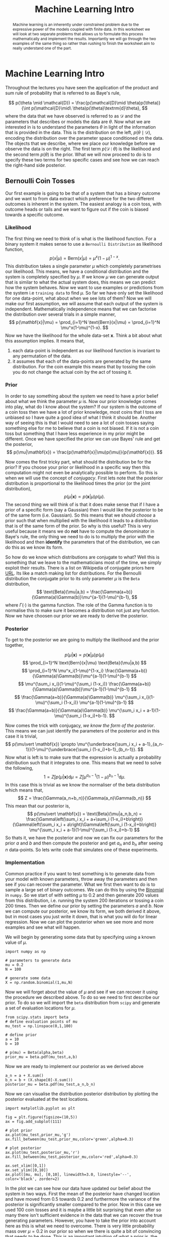#+PROPERTY: header-args :eval yes :cache no :eval never-export
#+STARTUP: noindent
#+OPTIONS: toc:nil h:4
#+LATEX_CLASS: assignment
#+LATEX_CLASS_OPTIONS:
#+LATEX_HEADER: \usepackage{tikz} \usepackage{hologo} \usepackage{todonotes} \usepackage{amsmath}  \usepackage{algorithm} \usepackage{algpseudocode} \usepackage{parskip}
#+LATEX_HEADER: \usepackage[citestyle=authoryear-icomp, maxcitenames=1, maxbibnames=4, bibstyle=authoryear, backend=bibtex, hyperref=true, url=false, natbib=true]{biblatex}
#+LATEX_HEADER: \addbibresource{~/Dropbox/work/bibliography/references.bib}
#+LATEX_HEADER: \usepackage{minted} \usepackage[format=plain,labelfont={bf,it},textfont=it]{caption}
#+LATEX_HEADER_EXTRA:
#+DESCRIPTION:
#+KEYWORDS:
#+LATEX_COMPILER: pdflatex
#+COLUMNS: %ITEM(Lab) %4EXPORT_DATE(Week)
#+TITLE: Machine Learning Intro
* Machine Learning Intro
  #+begin_abstract
  Machine learning is an inherently under constrained problem due to the expressive power of the models coupled with finite data. In this worksheet we will look at two separate problems that allows us to formulate this process mathematically and implement the results. Importantly we will go through the two examples of the same thing so rather than rushing to finish the worksheet aim to really understand one of the part.
  #+end_abstract

  Throughout the lectures you have seen the application of the product and sum rule of probability that is referred to as Baye's rule,

  \[
  p(\theta \mid \mathcal{D}) = \frac{p(\mathcal{D}\mid \theta)p(\theta)}{\int p(\mathcal{D}\mid\ \theta)p(\theta)\textrm{d}\theta},
  \]
  where the data that we have observed is referred to as $\mathcal{D}$ and the parameters that describes or models the data are $\theta$. Now what we are interested in is to understand the parameters $\theta$ in light of the information that is provided in the data. This is the distribution on the left, $p(\theta\mid\mathcal{D})$, encoding the distribution over the parameter space conditioned on the data. The objects that we describe, where we place our knowledge before we observe the data is on the right. The first term $p(\mathcal{D}\mid \theta)$ is the likelihood and the second term $p(\theta)$ is the prior. What we will now proceed to do is to specify these two terms for two specific cases and see how we can reach the right-hand side posterior.

** Bernoulli Coin Tosses
   Our first example is going to be that of a system that has a binary outcome and we want to from data extract which preference for the two different outcomes is inherent in the system. The easiest analogy is a coin toss, with outcome heads or tails and we want to figure out if the coin is biased towards a specific outcome.
*** Likelihood
    The first thing we need to think of is what is the likelihood function. For a binary system it makes sense to use a =Bernoulli Distribution= as likelihood function,
    \[
    p(x\vert \mu) = \text{Bern}(x|\mu) = \mu^x(1-\mu)^{1-x}.
    \]
    This distribution takes a single parameter $\mu$ which completely parametrises our likelihood. This means, we have a conditional distribution and the system is completely specified by $\mu$. If we know $\mu$ we can generate output that is similar to what the actual system does, this means we can predict how the system behaves. Now we want to use examples or predictions from the system i.e =training data= to find $\mu$. So far we have only set the likelihood for one data-point, what about when we see lots of them? Now we will make our first assumption, we will assume that each output of the system is independent. Mathematically independence means that we can factorise the distribution over several trials in a simple manner,
    \[
    p(\mathbf{x}|\mu) = \prod_{i=1}^N \text{Bern}(x|\mu) = \prod_{i=1}^N \mu^x(1-\mu)^{1-x}.
    \]
    Now we have the likelihood for the whole data-set $\mathbf{x}$. Think a bit about what this assumption implies. It means that,
    1) each data-point is independent as our likelihood function is invariant to any permutation of the data.
    2) it assumes that each of the data-points are generated by the same distribution. For the coin example this means that by tossing the coin you do not change the actual coin by the act of tossing it.
*** Prior
    In order to say something about the system we need to have a prior belief about what we think the parameter $\mu$ is. Now our prior knowledge comes into play, what do I know about the system? If our system is the outcome of a coin toss then we have a lot of prior knowledge, most coins that I toss are unbiased so I have quite a good idea of what I think it should be. Another way of seeing this is that I would need to see a lot of coin tosses saying something else for me to believe that a coin is not biased. If it is not a coin toss but something that I have less experience in my prior might be different. Once we have specified the prior we can use Bayes' rule and get the posterior,
    \[
    p(\mu|\mathbf{x}) = \frac{p(\mathbf{x}|\mu)p(\mu)}{p(\mathbf{x})}.
    \]

    Now comes the first tricky part, what should the distribution be for the prior? If you choose your prior or likelihood in a specific way then this computation might not even be analytically possible to perform. So this is when we will use the concept of /conjugacy/. First lets note that the posterior distribution is proportional to the likelihood times the prior (or the joint distribution),
    \[
    p(\mu|\mathbf{x}) \propto p(\mathbf{x}|\mu)p(\mu).
    \]
    The second thing we will think of is that it does make sense that if I have a prior of a specific form (say a Gaussian) then I would like the posterior to be of the same form (i.e. Gaussian). So this means that we should /choose/ a prior such that when multiplied with the likelihood it leads to a distribution that is of the same form of the prior. So why is this useful? This is very useful because it means we do *not* have to compute the denominator in Baye's rule, the only thing we need to do is to multiply the prior with the likelihood and then *identify* the parameters that of the distribution, we can do this as we know its form.
    
    So how do we know which distributions are conjugate to what? Well this is something that we leave to the mathematicians most of the time, we simply exploit their results. There is a list on Wikipedia of conjugate priors here [[https://en.wikipedia.org/wiki/Conjugate_prior][URL]]. Its like a match making list for distributions. For the Bernoulli distribution the conjugate prior to its only parameter $\mu$ is the =Beta= distribution,
    \[
    \text{Beta}(\mu|a,b) = \frac{\Gamma(a+b)}{\Gamma(a)\Gamma(b)}\mu^{a-1}(1-\mu)^{b-1},
    \]
    where $\Gamma(\cdot)$ is the gamma function. The role of the Gamma function is to normalise this to make sure it becomes a distribution not just any function. Now we have choosen our prior we are ready to derive the posterior.
*** Posterior
    To get to the posterior we are going to multiply the likelihood and the prior together,

    
    
    \[
    p(\mu|\mathbf{x}) \propto p(\mathbf{x}|\mu)p(\mu)
    \]
    \[
    \prod_{i=1}^N \text{Bern}(x|\mu) \text{Beta}(\mu|a,b)
    \]
    \[
    \prod_{i=1}^N \mu^x_i(1-\mu)^{1-x_i} \frac{\Gamma(a+b)}{\Gamma(a)\Gamma(b)}\mu^{a-1}(1-\mu)^{b-1}
    \]
    \[
    \mu^{\sum_i x_i}(1-\mu)^{\sum_i (1-x_i)} \frac{\Gamma(a+b)}{\Gamma(a)\Gamma(b)}\mu^{a-1}(1-\mu)^{b-1}
    \]
    \[
    \frac{\Gamma(a+b)}{\Gamma(a)\Gamma(b)} \mu^{\sum_i x_i}(1-\mu)^{\sum_i (1-x_i)} \mu^{a-1}(1-\mu)^{b-1}
    \]
    \[
    \frac{\Gamma(a+b)}{\Gamma(a)\Gamma(b)} \mu^{\sum_i x_i + a-1}(1-\mu)^{\sum_i (1-x_i)+b-1}.
    \]

    Now comes the trick with conjugacy, /we know the form of the posterior/. This means we can just identify the parameters of the posterior and in this case it is trivial,
    \[
    p(\mu\vert \mathbf{x}) \propto \mu^{\underbrace{\sum_i x_i + a-1}_{a_n-1}}(1-\mu)^{\underbrace{\sum_i (1-x_i)+b-1}_{b_n-1}}.
    \]
    Now what is left is to make sure that the expression is actually a probability distribution such that it integrates to one. This means that we need to solve the following,
    \[
    1 = Z \int p(\mu\vert \mathbf{x})\textrm{d}\mu = Z \int \mu^{a_n-1}(1-\mu)^{b_n-1}\textrm{d}\mu.
    \]
    In this case this is trivial as we know the normaliser of the beta distribution which means that,
    \[
    Z = \frac{\Gamma(a_n+b_n)}{\Gamma(a_n)\Gamma(b_n)}
    \]
    This mean that our posterior is,
    \[
    p(\mu\vert \mathbf{x}) = \text{Beta}(\mu|a_n,b_n) = \frac{\Gamma\left(\sum_i x_i + a+\sum_i (1-x_i)+b\right)}{\Gamma\left(\sum_i x_i + a\right)\Gamma\left(\sum_i (1-x_i)+b\right)} \mu^{\sum_i x_i + a-1}(1-\mu)^{\sum_i (1-x_i)+b-1}
    \]
    So thats it, we have the posterior and now we can fix our parameters for the prior $a$ and $b$ and then compute the posterior and get $a_n$ and $b_n$ after seeing $n$ data-points. So lets write code that simulates one of these experiments.  
*** Implementation
    Common practice if you want to test something is to generate data from your model with known parameters, throw away the parameters and then see if you can recover the parameter. What we first then want to do is to sample a large set of binary outcomes. We can do this by using the [[https://en.wikipedia.org/wiki/Binomial_distribution][Binomial]] in =numpy=. So we start of with setting $\mu$ to $0.2$ and then generate $200$ values from this distribution, i.e. running the system 200 iterations or tossing a coin 200 times. Then we define our prior by setting the parameters $a$ and $b$. Now we can compute our posterior, we know its form, we both derived it above, but in most cases you just write it down, that is what you will do for linear regression. Now we can plot the posterior when we see more and more examples and see what will happen.

    We will begin by generating some data that by specifying using a known value of $\mu$.    
    #+begin_src ipython :session bernoulli :export both :results raw drawer
import numpy as np

# parameters to generate data
mu = 0.2
N = 100

# generate some data
X = np.random.binomial(1,mu,N)
    #+end_src

    Now we will forget about the value of $\mu$ and see if we can recover it using the procedure we described above. To do so we need to first describe our prior. To do so we will import the ~beta~ distribution from ~scipy~ and generate a set of evaluation locations for $\mu$.
    #+begin_src ipython :session bernoulli :exports both :results raw drawer
from scipy.stats import beta
# define evaluation points of mu
mu_test = np.linspace(0,1,100)

# define prior
a = 10
b = 10

# p(mu) = Beta(alpha,beta)
prior_mu = beta.pdf(mu_test,a,b)
    #+end_src

    Now we are ready to implement our posterior as we derived above
    #+begin_src ipython :session bernoulli :exports both :results raw drawer
a_n = a + X.sum()
b_n = b + (X.shape[0]-X.sum())
posterior_mu = beta.pdf(mu_test,a_n,b_n)
    #+end_src

    Now we can visualise the distribution posterior distribution by plotting the posterior evaluated at the test locations.
    #+begin_src ipython :session bernoulli :exports both :results raw drawer
import matplotlib.pyplot as plt

fig = plt.figure(figsize=(10,5))
ax = fig.add_subplot(111)

# plot prior
ax.plot(mu_test,prior_mu,'g')
ax.fill_between(mu_test,prior_mu,color='green',alpha=0.3)

# plot posterior
ax.plot(mu_test,posterior_mu,'r')
ax.fill_between(mu_test,posterior_mu,color='red',alpha=0.3)

ax.set_xlim([0,1])
ax.set_ylim([0,10])
ax.plot([mu, mu], [0,10], linewidth=3.0, linestyle='--', color='black', zorder=2)
    #+end_src

    In the plot we can see how our data have updated our belief about the system in two ways. First the mean of the posterior have changed location and have moved from $0.5$ towards $0.2$ and furthermore the variance of the posterior is significantly smaller compared to the prior. Now in this case we used $100$ coin tosses and it is maybe a little bit surprising that even after so many there isn't sufficient evidence in the data that we can recover the true generating parameters. However, you have to take the prior into account here as this is what we need to overcome. There is very little probability mass over $\mu=0.2$ in our prior so when we there is quite a bit of convincing that needs to be done. This is an important intuition of what a prior is, the prior actually encodes what is the value of an observation for a specific hypothesis. Think about it like this, if I should try to convince you that the earth is flat I bet you I would have to show you quite a lot of evidence for you to change your opinion because you are /very sceptical towards anything that supports this conclusion/ this is what your prior encodes a quantification of your scepticism for each observed data.
    
    Lets dive a little bit deeper into this by looking at how the posterior gets updated for each new data-point that we see. The code below is just a copy of what you have just implemented but a little bit more flexible so that we can look at how the posterior changes when we see more and more data. Lets start with a quite extreme case, we are incredibly certain that the coin is biased towards $1$ and lets see how our posterior updates.
    
    #+BEGIN_SRC ipython :session bernoulli2 :exports both :results raw drawer
import numpy as np
from scipy.stats import beta
import matplotlib.pyplot as plt

def posterior(a,b,X):
    a_n = a + X.sum()
    b_n = b + (X.shape[0]-X.sum())

    return beta.pdf(mu_test,a_n,b_n)

# parameters to generate data
mu = 0.2
N = 100

# generate some data
X = np.random.binomial(1,mu,N)
mu_test = np.linspace(0,1,100)

# now lets define our prior
a = 10
b = 10

# p(mu) = Beta(alpha,beta)
prior_mu = beta.pdf(mu_test,a,b)

# create figure
fig = plt.figure(figsize=(10,5))
ax = fig.add_subplot(111)

# plot prior
ax.plot(mu_test,prior_mu,'g')
ax.fill_between(mu_test,prior_mu,color='green',alpha=0.3)

ax.set_xlabel('$\mu$')
ax.set_ylabel('$p(\mu|\mathbf{x})$')

# lets pick a random (uniform) point from the data
# and update our assumption with this
index = np.random.permutation(X.shape[0])
for i in range(0,X.shape[0]):
    y = posterior(a,b,X[:index[i]])
    plt.plot(mu_test,y,'r',alpha=0.3)

y = posterior(a,b,X)
plt.plot(mu_test,y,'b',linewidth=4.0)
    #+END_SRC

   #+NAME: figure
   #+CAPTION: /The green distribution is the prior distribution over $\mu$ and the red distributions are the updated belief when we see more and more data-points and the blue is the final posterior when we have seen all the points./
   #+RESULTS[ab83f8d76a138fba82410dcb9856883c755ffdb3]:
   :results:
   # Out[1]:
   : [<matplotlib.lines.Line2D at 0x7f3b6c0b6190>]
   [[file:./obipy-resources/36ki9f.png]]
   :end:

   As you can see from the plot above a new interesting behaviour happens, the posterior first becomes wider and then narrows as we get closer to the generating parameters of the data. This makes perfect sense, we see something that is very far from our belief, so we first get confused before we become certain again. Now use the code to play around with different assumptions and try to get an idea of how the posterior changes.
   
*** Summary
    So this was it, machine learning! While the example we looked at was a bit silly what we did on a more abstract level was everything but. We mathematically defined the a model that formalised our beliefs about the world, we combined this knowledge with data through computation and in the end we reached an updated belief. The motivation for looking at this example first was because it is mathematically simple when we have more complicated relationships between our model and data we get more complicated likelihoods and our knowledge about a system is often more complex than a Beta distribution. This quickly leads to computations which are analytically intractable as we cannot reach the posterior distribution in closed form.
   
** Linear Regression
   Before we wrap up we will look at a slightly more complicated example that of linear regression. The math becomes a little bit more complicated in this case so to keep with the more abstract message we will avoid deriving the posterior. The key thing to see is that we are using exactly the same structure to learn, we formulate our beliefs and we integrate it with observed data to get an updated belief.

   We observe a data-set \(\mathcal{D} = \{\tilde{x}_i, y_i \}_{i=1}^N\) where we assume the following relationship between the variates,  
   \[
   y_i = f(\tilde{x}_i).
   \]
   Our task is to infer the function \(f(\cdot\)) from \(\mathcal{D}\). To simplify things we are going to limit the hypothesis space to be only of linear functions. This means that we can write the expression as,
   \[
   y_i = w_1\tilde{x}_i + w_0 = \mathbf{w}^{\textrm{T}}\mathbf{x}_i = \left[\begin{array}{c} w_1\\w_0\end{array}\right]^{\textrm{T}}\left[\begin{array}{c}\tilde{x}_i\\ 1\end{array}\right]
   \]
   where we have rewritten the input variate by appending a one so that we can write everything on matrix form. The task that we will perform in this lab is to infer the function parametrised by $\mathbf{w}$ by observing $\mathcal{D}$.
   
*** Likelihood
    The next step is for us to define a likelihood function. We will do so by making a set of assumptions. First we will assume that the data we observe is not instantiations of the "true" underlying function but rather have been corrupted by /addative/ noise.
    \[
    y_i = \mathbf{w}^{\textrm{T}}\mathbf{x}_i + \epsilon.
    \]
    Now can we make an argument what form this noise will take? One assumption would be to say that the noise is independent of where in the input space we evaluate the function, this is called /homogenous/ noise. Furthermore we could argue that we know the form of the noise, one idea would be to say that the noise is Gaussian,
    \[
    \epsilon \sim \mathcal{N}(0,\beta^{-1}),
    \]
    with precision $\beta$. Now this would mean is that if we could directly observe the noise we could formulate a likelihood as,
    \[
    p(\epsilon) = \mathcal{N}(\epsilon\vert 0,\beta^{-1}).
    \]
    If we now combine this new expression of the noise with the assumption of the stochastic form in we get,
    \[\begin{eqnarray}
    p(\epsilon) &= \mathcal{N}(\epsilon\vert 0,\beta^{-1})\\
    &= \mathcal{N}(y_i - \mathbf{w}^{\textrm{T}}x_i\vert 0,\beta^{-1})\\
    &= \mathcal{N}(y_i\vert\mathbf{w}^{\textrm{T}}x_i,\beta^{-1}).
    \end{eqnarray}\]
    What we have just done is to formulate a likelihood function. It describes how likely an observed output location is to have come from the a specific parametrisation of the function. Or more precisely this is the function that quantifies how much evidence a specific data point provides for a specific model. Importantly we justified it by thinking about noise.
    
    Now the formulation is for a single data-point but if we assume that the noise is independent we can easily formulate the likelihood for a set of data,
    \[
    p(\mathbf{y}\vert \mathbf{w},\mathbf{X}) = \prod_{i=1}^N p(y_i \vert \mathbf{w}, \mathbf{x}_i),
    \]
    where $\mathbf{X} = [x_1,\ldots,x_N]^{\textrm{T}}$ and $\mathbf{y} = [y_1,\ldots,y_N]^{\textrm{T}}$.

    Think back to the Bernoulli trial, its exactly the same thing. One important difference is how we motivated the construction of the likelihood, it came through making an assumption of the structure of the noise. Concretely we made three assumptions,
    1) the noise is addative
    2) the noise is Gaussian
    3) the noise is independent of the input location.
    These assumptions needs to be justified on a problem to problem basis. Say for example that we are measuring the vibrations in a car as a function of speed. It might be the case that the noise in the sensor measuring the vibrations also depends on the speed of the car then we should not use a homoscedastic noise model. Here to keep things simple we will only look at artificial data but later on in the module we will look at examples where we have prior knowledge.

    So now we have our likelihood function and if we knew the parameters of the function $\mathbf{w}$ we would be able to generate data. However, we want to infer the these parameters from the data and to do so we need to formulate our beliefs over different parametrisations using a prior distribution.

*** Prior
    The next step is to formulate a prior assumption over the parameters that we want to infer. For the regression case the parameters are $p(\mathbf{w})$ and here we will again use a Gaussian prior such that,
    \[
    p(\mathbf{w}) = \mathcal{N}(\mathbf{w}_0, \mathbf{S}_0)
    \]
    \[
    \mathbf{S}_0 = \lambda\mathbf{I}
    \]
    The structure of the prior covariance tells us that we assume that the two parameters $w_1$ and $w_0$ are independent with equal variance.

    Think about this assumption, does this make sense for a line? Well the great thing about distributions is that you can sample from them and generate the results that you can reason about. The code below will generate sample lines where $\mathbf{w}_0 = \boldsymbol{0}$ and $\mathbf{S}_0 = \mathbf{I}$.

    #+begin_src ipython :session linearregression :export both :results raw drawer
import numpy as np
import matplotlib.pyplot as plt

def plot_line(ax, w):
    # input data
    X = np.zeros((2,2))
    X[0,0] = -5.0
    X[1,0] = 5.0
    X[:,1] = 1.0

    # because of the concatenation we have to flip the transpose
    y = w.dot(X.T)
    ax.plot(X[:,0], y)
    
# create prior distribution
tau = 1.0*np.eye(2)
w_0 = np.zeros((2,1))

# sample from prior
n_samples = 100

w_samp = np.random.multivariate_normal(w_0.flatten(), tau, size=n_samples)

# create plot
fig = plt.figure(figsize=(10,5))
ax = fig.add_subplot(111)

for i in range(0, w_samp.shape[0]):
    plot_line(ax, w_samp[i,:])
    #+end_src

    Play around with the paramters to see what type of belief the parameters relates to.
    
*** Posterior
    Now we have encoded our prior belief and we have formulated our likelihood function and its time to formulate the posterior distribution. We will do exactly the same thing as we did in the Bernoulli trial but the math is quite a bit more complicated so we will not this explicitly here. If you are interested in seeing the full derivation you can look [[https://mlatcl.github.io/mlphysical/notes/01_introduction.pdf][here]]. As it turns out Gaussian's are self-conjugate which means that our posterior will also be a Gaussian with this specific form.
    \[
    p(\mathbf{w}\vert \mathbf{y},\mathbf{X}) = \mathcal{N}\left(\mathbf{w}\vert \left(\mathbf{S}_0^{-1} + \beta \mathbf{X}^{\textrm{T}}\mathbf{X}\right)^{-1}\left(\mathbf{S}_0^{-1}\mathbf{w}_0 + \beta\mathbf{X}^{\textrm{T}}\mathbf{y}\right),\left(\mathbf{S}_0^{-1} + \beta \mathbf{X}^{\textrm{T}}\mathbf{X}\right)^{-1}\right).
    \]
    The expression above looks rather daunting at first but actually does make a lot of sense when you start looking at it. One way of making sense of the posterior is to look at some extreme scenarios, think about the following
    1) what would happen if you assume a noise-free situation i.e. $\beta\rightarrow \infty$
    2) what would happen if we assume a zero mean prior?
    3) what happens if we do not observe any data?
    4) when you observe more and more data which terms are going to dominate posterior?

*** Implementation
    Once you have done the mathematical interogation of the posterior it is time to evaluate the model by generating some data and then aim to recover the parameters that generated this specific data. Again, just the same proceedure as we did in the Bernoulli trial. First we will generate some toy data, throw away the parameters and see if we can recover them. The code below implements something similar to what we did in the Bernoulli trial, it shows the posterior after seeing more and more data (left column) and samples together with the observed data (right column). Try to play around with the parameters and the settings so that you get an intuitive feeling for how it works.
    #+begin_src ipython :session linearregression :exports both :results raw drawer
import numpy as np
import matplotlib
matplotlib.rcParams['text.usetex'] = True
import matplotlib.pyplot as plt
from scipy.stats import norm
from scipy.stats import multivariate_normal

def posterior(m0,S0,beta,phi,t):

    SN = np.linalg.inv(np.linalg.inv(S0)+beta*phi.dot(phi.T))
    mN = SN.dot(np.linalg.inv(S0).dot(m0)+beta*phi.dot(t))

    return mN, SN

def plotdistribution(ax,mu,Sigma):
    x = np.linspace(-1.5,1.5,100)
    x1p, x2p = np.meshgrid(x,x)
    pos = np.vstack((x1p.flatten(), x2p.flatten())).T

    pdf = multivariate_normal(mu.flatten(), Sigma)
    Z = pdf.pdf(pos)
    Z = Z.reshape(100,100)

    ax.contour(x1p,x2p,Z, 5, colors='r', alpha=0.7)
    ax.set_xlabel(r'$w_0$')
    ax.set_ylabel(r'$w_1$')

    return

def plotsamples(ax,mN,SN,nr_samples):
    w = np.random.multivariate_normal(mN.flatten(),SN,nr_samples)
    for i in range(0,nr_samples):
        xs = np.array([[1,1],[-1,1]])
        ys = w[i,:].dot(xs)
        ax.plot(xs[1,:],ys,zorder=1)
    return

# plot parameters
n=6
n0=0

# generate the data
N = 30
x = np.linspace(-1,1,N)
x = np.vstack((np.ones(N),x))
index = np.random.permutation(N)
w = np.array([[-1.3],[0.5]])
y = x.T.dot(w) + 0.1*np.random.randn(x.shape[1],1)

beta = 25.0
m0 = np.zeros((2,1))
S0 = 2.0*np.eye(2)

fig = plt.figure(figsize=(5,7))

plot_id = 1
for i in range(n0,n):
    if(i==0):
        ax = fig.add_subplot(n-n0,2,2*i+1)
        plotdistribution(ax,m0,S0)
        ax = fig.add_subplot(n-n0,2,2*i+2)
        plotsamples(ax,m0,S0,5)
        ax.set_ylim([-1.5,.5])
    else:
        x2 = x[:,index[:i]]
        y2 = y[index[:i]]

        ax = fig.add_subplot(n-n0,2,2*i+1)
              
        mN, SN = posterior(m0,S0,beta,x2,y2)
        plotdistribution(ax,mN,SN)

        ax = fig.add_subplot(n-n0,2,2*i+2)
        plotsamples(ax,mN,SN,15)
        ax.set_ylim([-2.5,.5])

        ax.scatter(x2[1,:],y2,s=50,color='blue',zorder=2)
    #+end_src

    #+RESULTS:
    :results:
    # Out[4]:
    [[file:./obipy-resources/MAczrA.png]]
    :end:

*** Summary
    Now you have reached the end of this lab and hopefully you manged to generate the plots and have understood the connection between the assumptions, the mathematical inference procedure and the results. Even though it might feel like simple examples that you might have seen before conceptually this is everything but trivial. We have made a pathway from Laplace philosophical argumentation to a concrete mathematical framework. We have the tools to encode our knowledge using distributions and we have a means of quantifying our knowledge after having seen data. This is what we need to apply machine learning to physical systems. When going deeper into machine learning it is easy to get lost in specifics so try to come back to the simple concepts that we worked out in this lab-sheet even when looking at much more complicated problems, what is the assumptions that we make and how can I interpret the results in light of these assumptions.
   
   
   
